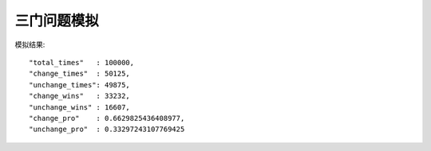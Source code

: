 =========
三门问题模拟
=========

模拟结果:
::
	"total_times"	: 100000, 
	"change_times"	: 50125, 
	"unchange_times": 49875, 
	"change_wins"	: 33232, 
	"unchange_wins"	: 16607, 
	"change_pro"	: 0.6629825436408977, 
	"unchange_pro"	: 0.33297243107769425
